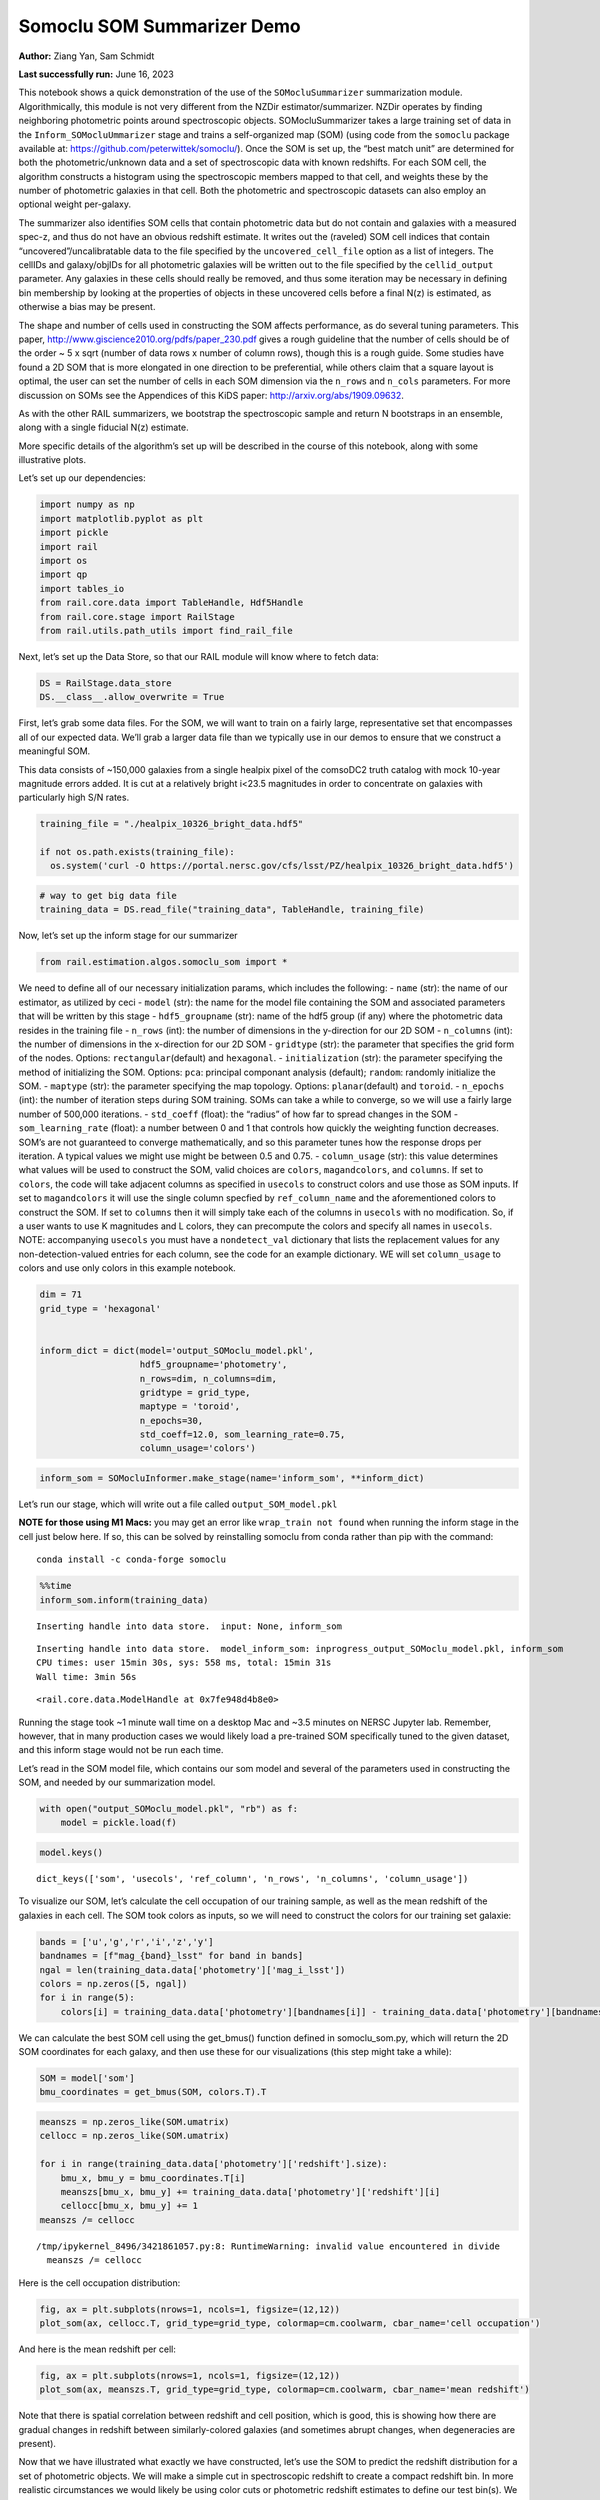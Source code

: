 Somoclu SOM Summarizer Demo
===========================

**Author:** Ziang Yan, Sam Schmidt

**Last successfully run:** June 16, 2023

This notebook shows a quick demonstration of the use of the
``SOMocluSummarizer`` summarization module. Algorithmically, this module
is not very different from the NZDir estimator/summarizer. NZDir
operates by finding neighboring photometric points around spectroscopic
objects. SOMocluSummarizer takes a large training set of data in the
``Inform_SOMocluUmmarizer`` stage and trains a self-organized map (SOM)
(using code from the ``somoclu`` package available at:
https://github.com/peterwittek/somoclu/). Once the SOM is set up, the
“best match unit” are determined for both the photometric/unknown data
and a set of spectroscopic data with known redshifts. For each SOM cell,
the algorithm constructs a histogram using the spectroscopic members
mapped to that cell, and weights these by the number of photometric
galaxies in that cell. Both the photometric and spectroscopic datasets
can also employ an optional weight per-galaxy.

The summarizer also identifies SOM cells that contain photometric data
but do not contain and galaxies with a measured spec-z, and thus do not
have an obvious redshift estimate. It writes out the (raveled) SOM cell
indices that contain “uncovered”/uncalibratable data to the file
specified by the ``uncovered_cell_file`` option as a list of integers.
The cellIDs and galaxy/objIDs for all photometric galaxies will be
written out to the file specified by the ``cellid_output`` parameter.
Any galaxies in these cells should really be removed, and thus some
iteration may be necessary in defining bin membership by looking at the
properties of objects in these uncovered cells before a final N(z) is
estimated, as otherwise a bias may be present.

The shape and number of cells used in constructing the SOM affects
performance, as do several tuning parameters. This paper,
http://www.giscience2010.org/pdfs/paper_230.pdf gives a rough guideline
that the number of cells should be of the order ~ 5 x sqrt (number of
data rows x number of column rows), though this is a rough guide. Some
studies have found a 2D SOM that is more elongated in one direction to
be preferential, while others claim that a square layout is optimal, the
user can set the number of cells in each SOM dimension via the
``n_rows`` and ``n_cols`` parameters. For more discussion on SOMs see
the Appendices of this KiDS paper: http://arxiv.org/abs/1909.09632.

As with the other RAIL summarizers, we bootstrap the spectroscopic
sample and return N bootstraps in an ensemble, along with a single
fiducial N(z) estimate.

More specific details of the algorithm’s set up will be described in the
course of this notebook, along with some illustrative plots.

Let’s set up our dependencies:

.. code:: ipython3

    import numpy as np
    import matplotlib.pyplot as plt
    import pickle
    import rail
    import os
    import qp
    import tables_io
    from rail.core.data import TableHandle, Hdf5Handle
    from rail.core.stage import RailStage
    from rail.utils.path_utils import find_rail_file


Next, let’s set up the Data Store, so that our RAIL module will know
where to fetch data:

.. code:: ipython3

    DS = RailStage.data_store
    DS.__class__.allow_overwrite = True

First, let’s grab some data files. For the SOM, we will want to train on
a fairly large, representative set that encompasses all of our expected
data. We’ll grab a larger data file than we typically use in our demos
to ensure that we construct a meaningful SOM.

This data consists of ~150,000 galaxies from a single healpix pixel of
the comsoDC2 truth catalog with mock 10-year magnitude errors added. It
is cut at a relatively bright i<23.5 magnitudes in order to concentrate
on galaxies with particularly high S/N rates.

.. code:: ipython3

    training_file = "./healpix_10326_bright_data.hdf5"
    
    if not os.path.exists(training_file):
      os.system('curl -O https://portal.nersc.gov/cfs/lsst/PZ/healpix_10326_bright_data.hdf5')

.. code:: ipython3

    # way to get big data file
    training_data = DS.read_file("training_data", TableHandle, training_file)

Now, let’s set up the inform stage for our summarizer

.. code:: ipython3

    from rail.estimation.algos.somoclu_som import *

We need to define all of our necessary initialization params, which
includes the following: - ``name`` (str): the name of our estimator, as
utilized by ceci - ``model`` (str): the name for the model file
containing the SOM and associated parameters that will be written by
this stage - ``hdf5_groupname`` (str): name of the hdf5 group (if any)
where the photometric data resides in the training file - ``n_rows``
(int): the number of dimensions in the y-direction for our 2D SOM -
``n_columns`` (int): the number of dimensions in the x-direction for our
2D SOM - ``gridtype`` (str): the parameter that specifies the grid form
of the nodes. Options: ``rectangular``\ (default) and ``hexagonal``. -
``initialization`` (str): the parameter specifying the method of
initializing the SOM. Options: ``pca``: principal componant analysis
(default); ``random``: randomly initialize the SOM. - ``maptype`` (str):
the parameter specifying the map topology. Options:
``planar``\ (default) and ``toroid``. - ``n_epochs`` (int): the number
of iteration steps during SOM training. SOMs can take a while to
converge, so we will use a fairly large number of 500,000 iterations. -
``std_coeff`` (float): the “radius” of how far to spread changes in the
SOM - ``som_learning_rate`` (float): a number between 0 and 1 that
controls how quickly the weighting function decreases. SOM’s are not
guaranteed to converge mathematically, and so this parameter tunes how
the response drops per iteration. A typical values we might use might be
between 0.5 and 0.75. - ``column_usage`` (str): this value determines
what values will be used to construct the SOM, valid choices are
``colors``, ``magandcolors``, and ``columns``. If set to ``colors``, the
code will take adjacent columns as specified in ``usecols`` to construct
colors and use those as SOM inputs. If set to ``magandcolors`` it will
use the single column specfied by ``ref_column_name`` and the
aforementioned colors to construct the SOM. If set to ``columns`` then
it will simply take each of the columns in ``usecols`` with no
modification. So, if a user wants to use K magnitudes and L colors, they
can precompute the colors and specify all names in ``usecols``. NOTE:
accompanying ``usecols`` you must have a ``nondetect_val`` dictionary
that lists the replacement values for any non-detection-valued entries
for each column, see the code for an example dictionary. WE will set
``column_usage`` to colors and use only colors in this example notebook.

.. code:: ipython3

    dim = 71
    grid_type = 'hexagonal'
    
    
    inform_dict = dict(model='output_SOMoclu_model.pkl', 
                       hdf5_groupname='photometry',
                       n_rows=dim, n_columns=dim, 
                       gridtype = grid_type,
                       maptype = 'toroid',
                       n_epochs=30,
                       std_coeff=12.0, som_learning_rate=0.75,
                       column_usage='colors')

.. code:: ipython3

    inform_som = SOMocluInformer.make_stage(name='inform_som', **inform_dict)

Let’s run our stage, which will write out a file called
``output_SOM_model.pkl``

**NOTE for those using M1 Macs:** you may get an error like
``wrap_train not found`` when running the inform stage in the cell just
below here. If so, this can be solved by reinstalling somoclu from conda
rather than pip with the command:

::

   conda install -c conda-forge somoclu

.. code:: ipython3

    %%time
    inform_som.inform(training_data)


.. parsed-literal::

    Inserting handle into data store.  input: None, inform_som


.. parsed-literal::

    Inserting handle into data store.  model_inform_som: inprogress_output_SOMoclu_model.pkl, inform_som
    CPU times: user 15min 30s, sys: 558 ms, total: 15min 31s
    Wall time: 3min 56s




.. parsed-literal::

    <rail.core.data.ModelHandle at 0x7fe948d4b8e0>



Running the stage took ~1 minute wall time on a desktop Mac and ~3.5
minutes on NERSC Jupyter lab. Remember, however, that in many production
cases we would likely load a pre-trained SOM specifically tuned to the
given dataset, and this inform stage would not be run each time.

Let’s read in the SOM model file, which contains our som model and
several of the parameters used in constructing the SOM, and needed by
our summarization model.

.. code:: ipython3

    with open("output_SOMoclu_model.pkl", "rb") as f:
        model = pickle.load(f)

.. code:: ipython3

    model.keys()




.. parsed-literal::

    dict_keys(['som', 'usecols', 'ref_column', 'n_rows', 'n_columns', 'column_usage'])



To visualize our SOM, let’s calculate the cell occupation of our
training sample, as well as the mean redshift of the galaxies in each
cell. The SOM took colors as inputs, so we will need to construct the
colors for our training set galaxie:

.. code:: ipython3

    bands = ['u','g','r','i','z','y']
    bandnames = [f"mag_{band}_lsst" for band in bands]
    ngal = len(training_data.data['photometry']['mag_i_lsst'])
    colors = np.zeros([5, ngal])
    for i in range(5):
        colors[i] = training_data.data['photometry'][bandnames[i]] - training_data.data['photometry'][bandnames[i+1]]

We can calculate the best SOM cell using the get_bmus() function defined
in somoclu_som.py, which will return the 2D SOM coordinates for each
galaxy, and then use these for our visualizations (this step might take
a while):

.. code:: ipython3

    SOM = model['som']
    bmu_coordinates = get_bmus(SOM, colors.T).T

.. code:: ipython3

    meanszs = np.zeros_like(SOM.umatrix)
    cellocc = np.zeros_like(SOM.umatrix)
    
    for i in range(training_data.data['photometry']['redshift'].size):
        bmu_x, bmu_y = bmu_coordinates.T[i]
        meanszs[bmu_x, bmu_y] += training_data.data['photometry']['redshift'][i]
        cellocc[bmu_x, bmu_y] += 1
    meanszs /= cellocc


.. parsed-literal::

    /tmp/ipykernel_8496/3421861057.py:8: RuntimeWarning: invalid value encountered in divide
      meanszs /= cellocc


Here is the cell occupation distribution:

.. code:: ipython3

    fig, ax = plt.subplots(nrows=1, ncols=1, figsize=(12,12))
    plot_som(ax, cellocc.T, grid_type=grid_type, colormap=cm.coolwarm, cbar_name='cell occupation')



.. image:: ../../../docs/rendered/estimation_examples/11_SomocluSOM_files/../../../docs/rendered/estimation_examples/11_SomocluSOM_24_0.png


And here is the mean redshift per cell:

.. code:: ipython3

    fig, ax = plt.subplots(nrows=1, ncols=1, figsize=(12,12))
    plot_som(ax, meanszs.T, grid_type=grid_type, colormap=cm.coolwarm, cbar_name='mean redshift')



.. image:: ../../../docs/rendered/estimation_examples/11_SomocluSOM_files/../../../docs/rendered/estimation_examples/11_SomocluSOM_26_0.png


Note that there is spatial correlation between redshift and cell
position, which is good, this is showing how there are gradual changes
in redshift between similarly-colored galaxies (and sometimes abrupt
changes, when degeneracies are present).

Now that we have illustrated what exactly we have constructed, let’s use
the SOM to predict the redshift distribution for a set of photometric
objects. We will make a simple cut in spectroscopic redshift to create a
compact redshift bin. In more realistic circumstances we would likely be
using color cuts or photometric redshift estimates to define our test
bin(s). We will cut our photometric sample to only include galaxies in
0.5<specz<0.9.

We will need to trim both our spec-z set to i<23.5 to match our trained
SOM:

.. code:: ipython3

    testfile = find_rail_file('examples_data/testdata/test_dc2_training_9816.hdf5')
    data = tables_io.read(testfile)['photometry']
    mask = ((data['redshift'] > 0.2) & (data['redshift']<0.5))
    brightmask = ((mask) & (data['mag_i_lsst']<23.5))
    trim_data = {}
    bright_data = {}
    for key in data.keys():
        trim_data[key] = data[key][mask]
        bright_data[key] = data[key][brightmask]
    trimdict = dict(photometry=trim_data)
    brightdict = dict(photometry=bright_data)
    # add data to data store
    test_data = DS.add_data("tomo_bin", trimdict, Hdf5Handle)
    bright_data = DS.add_data("bright_bin", brightdict, Hdf5Handle)

.. code:: ipython3

    specfile = find_rail_file("examples_data/testdata/test_dc2_validation_9816.hdf5")
    spec_data = tables_io.read(specfile)['photometry']
    smask = (spec_data['mag_i_lsst'] <23.5)
    trim_spec = {}
    for key in spec_data.keys():
        trim_spec[key] = spec_data[key][smask]
    trim_dict = dict(photometry=trim_spec)
    spec_data = DS.add_data("spec_data", trim_dict, Hdf5Handle)

Note that we have removed the ‘photometry’ group, we will specify the
``phot_groupname`` as “” in the parameters below.

As before, let us specify our initialization params for the
SomocluSOMSummarizer stage, including:

-  ``model``: name of the pickled model that we created, in this case
   “output_SOM_model.pkl”
-  ``hdf5_groupname`` (str): hdf5 group for our photometric data (in our
   case ““)
-  ``objid_name`` (str): string specifying the name of the ID column, if
   present photom data, will be written out to cellid_output file
-  ``spec_groupname`` (str): hdf5 group for the spectroscopic data
-  ``nzbins`` (int): number of bins to use in our histogram ensemble
-  ``nsamples`` (int): number of bootstrap samples to generate
-  ``output`` (str): name of the output qp file with N samples
-  ``single_NZ`` (str): name of the qp file with fiducial distribution
-  ``uncovered_cell_file`` (str): name of hdf5 file containing a list of
   all of the cells with phot data but no spec-z objects: photometric
   objects in these cells will *not* be accounted for in the final N(z),
   and should really be removed from the sample before running the
   summarizer. Note that we return a single integer that is constructed
   from the pairs of SOM cell indices via
   ``np.ravel_multi_index``\ (indices).

.. code:: ipython3

    summ_dict = dict(model="output_SOMoclu_model.pkl", hdf5_groupname='photometry',
                     spec_groupname='photometry', nzbins=101, nsamples=25,
                     output='SOM_ensemble.hdf5', single_NZ='fiducial_SOMoclu_NZ.hdf5',
                     uncovered_cell_file='all_uncovered_cells.hdf5',
                     objid_name='id',
                     cellid_output='output_cellIDs.hdf5')

Now let’s initialize and run the summarizer. One feature of the SOM: if
any SOM cells contain photometric data but do not contain any redshifts
values in the spectroscopic set, then no reasonable redshift estimate
for those objects is defined, and they are skipped. The method currently
prints the indices of uncovered cells, we may modify the algorithm to
actually output the uncovered galaxies in a separate file in the future.

.. code:: ipython3

    som_summarizer = SOMocluSummarizer.make_stage(name='SOMoclu_summarizer', **summ_dict)

.. code:: ipython3

    som_summarizer.summarize(test_data, spec_data)


.. parsed-literal::

    Inserting handle into data store.  spec_input: None, SOMoclu_summarizer
    Inserting handle into data store.  model: output_SOMoclu_model.pkl, SOMoclu_summarizer
    Warning: number of clusters is not provided. The SOM will NOT be grouped into clusters.


.. parsed-literal::

    Process 0 running summarizer on chunk 0 - 1545
    Inserting handle into data store.  cellid_output_SOMoclu_summarizer: inprogress_output_cellIDs.hdf5, SOMoclu_summarizer
    the following clusters contain photometric data but not spectroscopic data:
    {np.int64(4104), np.int64(4105), np.int64(4108), np.int64(4109), np.int64(2063), np.int64(4112), np.int64(4126), np.int64(2080), np.int64(4150), np.int64(4151), np.int64(4155), np.int64(2110), np.int64(4162), np.int64(4180), np.int64(2133), np.int64(4183), np.int64(4189), np.int64(2150), np.int64(2156), np.int64(4204), np.int64(4213), np.int64(2174), np.int64(2180), np.int64(4231), np.int64(4252), np.int64(4258), np.int64(4259), np.int64(2218), np.int64(4268), np.int64(4271), np.int64(4281), np.int64(4282), np.int64(2236), np.int64(2241), np.int64(4300), np.int64(4303), np.int64(4311), np.int64(221), np.int64(4318), np.int64(2274), np.int64(4324), np.int64(2278), np.int64(2287), np.int64(4348), np.int64(4357), np.int64(4376), np.int64(2332), np.int64(4400), np.int64(4410), np.int64(4411), np.int64(324), np.int64(2391), np.int64(2394), np.int64(4451), np.int64(4452), np.int64(2416), np.int64(4472), np.int64(4475), np.int64(2438), np.int64(2448), np.int64(2450), np.int64(409), np.int64(4505), np.int64(4510), np.int64(2463), np.int64(2472), np.int64(4520), np.int64(4523), np.int64(4539), np.int64(4540), np.int64(2501), np.int64(4550), np.int64(4556), np.int64(4557), np.int64(4558), np.int64(2518), np.int64(4567), np.int64(4572), np.int64(2539), np.int64(4606), np.int64(2559), np.int64(2572), np.int64(2580), np.int64(2583), np.int64(2593), np.int64(4651), np.int64(2603), np.int64(2607), np.int64(4657), np.int64(4660), np.int64(4663), np.int64(4670), np.int64(2623), np.int64(2634), np.int64(4693), np.int64(2655), np.int64(4709), np.int64(2664), np.int64(2667), np.int64(2669), np.int64(4720), np.int64(2677), np.int64(4726), np.int64(2679), np.int64(2682), np.int64(2685), np.int64(4734), np.int64(2689), np.int64(2697), np.int64(650), np.int64(2709), np.int64(4759), np.int64(4764), np.int64(2716), np.int64(2719), np.int64(2724), np.int64(4772), np.int64(2726), np.int64(2727), np.int64(2729), np.int64(4778), np.int64(2735), np.int64(687), np.int64(2736), np.int64(2741), np.int64(2743), np.int64(695), np.int64(2745), np.int64(2746), np.int64(2754), np.int64(4802), np.int64(713), np.int64(4815), np.int64(2771), np.int64(2775), np.int64(4825), np.int64(2783), np.int64(746), np.int64(2795), np.int64(2798), np.int64(2801), np.int64(4852), np.int64(2809), np.int64(763), np.int64(768), np.int64(2826), np.int64(2830), np.int64(791), np.int64(4888), np.int64(799), np.int64(4897), np.int64(2851), np.int64(2860), np.int64(2861), np.int64(4919), np.int64(824), np.int64(2876), np.int64(2886), np.int64(2900), np.int64(4952), np.int64(4978), np.int64(4979), np.int64(2937), np.int64(2945), np.int64(4994), np.int64(4998), np.int64(4999), np.int64(5000), np.int64(2968), np.int64(2972), np.int64(5021), np.int64(926), np.int64(2998), np.int64(3003), np.int64(3017), np.int64(3018), np.int64(977), np.int64(3039), np.int64(3054), np.int64(3070), np.int64(3075), np.int64(3085), np.int64(1038), np.int64(3119), np.int64(3170), np.int64(3183), np.int64(3199), np.int64(3206), np.int64(3207), np.int64(1161), np.int64(3216), np.int64(3221), np.int64(1176), np.int64(3231), np.int64(3237), np.int64(3247), np.int64(3249), np.int64(3279), np.int64(3290), np.int64(3295), np.int64(1273), np.int64(3331), np.int64(1293), np.int64(1298), np.int64(3361), np.int64(3370), np.int64(1325), np.int64(3386), np.int64(1339), np.int64(1344), np.int64(1352), np.int64(3409), np.int64(3414), np.int64(3419), np.int64(3420), np.int64(1375), np.int64(3428), np.int64(1386), np.int64(3439), np.int64(1391), np.int64(3443), np.int64(1403), np.int64(3461), np.int64(3477), np.int64(3478), np.int64(1432), np.int64(1443), np.int64(3492), np.int64(1454), np.int64(1490), np.int64(1492), np.int64(1493), np.int64(3544), np.int64(1500), np.int64(3560), np.int64(3576), np.int64(1530), np.int64(3585), np.int64(1540), np.int64(1543), np.int64(3597), np.int64(3598), np.int64(3600), np.int64(3602), np.int64(3605), np.int64(3610), np.int64(1569), np.int64(1582), np.int64(3637), np.int64(3652), np.int64(1612), np.int64(3676), np.int64(3693), np.int64(1647), np.int64(1649), np.int64(3716), np.int64(3740), np.int64(1698), np.int64(3751), np.int64(1710), np.int64(3762), np.int64(3764), np.int64(1721), np.int64(3770), np.int64(3780), np.int64(3782), np.int64(3787), np.int64(1741), np.int64(3791), np.int64(3804), np.int64(1762), np.int64(1764), np.int64(3818), np.int64(1771), np.int64(1778), np.int64(3850), np.int64(3851), np.int64(3852), np.int64(3863), np.int64(1818), np.int64(3869), np.int64(1822), np.int64(3875), np.int64(1833), np.int64(1837), np.int64(1838), np.int64(3898), np.int64(3901), np.int64(3904), np.int64(3907), np.int64(1866), np.int64(1871), np.int64(3933), np.int64(3937), np.int64(1889), np.int64(3949), np.int64(3955), np.int64(3962), np.int64(1917), np.int64(1923), np.int64(1929), np.int64(1931), np.int64(3980), np.int64(1943), np.int64(3993), np.int64(3995), np.int64(4007), np.int64(1971), np.int64(4022), np.int64(1976), np.int64(4027), np.int64(4028), np.int64(1995), np.int64(2000), np.int64(2010), np.int64(4073)}


.. parsed-literal::

    517 out of 5041 have usable data
    Inserting handle into data store.  output_SOMoclu_summarizer: inprogress_SOM_ensemble.hdf5, SOMoclu_summarizer
    Inserting handle into data store.  single_NZ_SOMoclu_summarizer: inprogress_fiducial_SOMoclu_NZ.hdf5, SOMoclu_summarizer
    Inserting handle into data store.  uncovered_cluster_file_SOMoclu_summarizer: inprogress_uncovered_cluster_file_SOMoclu_summarizer, SOMoclu_summarizer


.. parsed-literal::

    NOTE/WARNING: Expected output file uncovered_cluster_file_SOMoclu_summarizer was not generated.




.. parsed-literal::

    <rail.core.data.QPHandle at 0x7fe8fafac250>



Let’s open the fiducial N(z) file, plot it, and see how it looks, and
compare it to the true tomographic bin file:

.. code:: ipython3

    fid_ens = qp.read("fiducial_SOMoclu_NZ.hdf5")

.. code:: ipython3

    def get_cont_hist(data, bins):
        hist, bin_edge = np.histogram(data, bins=bins, density=True)
        return hist, (bin_edge[1:]+bin_edge[:-1])/2

.. code:: ipython3

    test_nz_hist, zbin = get_cont_hist(test_data.data['photometry']['redshift'], np.linspace(0,3,101))
    som_nz_hist = np.squeeze(fid_ens.pdf(zbin))

.. code:: ipython3

    fig, ax = plt.subplots(1,1, figsize=(12,8))
    ax.set_xlabel("redshift", fontsize=15)
    ax.set_ylabel("N(z)", fontsize=15)
    ax.plot(zbin, test_nz_hist, label='True N(z)')
    ax.plot(zbin, som_nz_hist, label='SOM N(z)')
    plt.legend()




.. parsed-literal::

    <matplotlib.legend.Legend at 0x7fe8fafad6f0>




.. image:: ../../../docs/rendered/estimation_examples/11_SomocluSOM_files/../../../docs/rendered/estimation_examples/11_SomocluSOM_40_1.png


Seems fine, roughly the correct redshift range for the lower redshift
peak, but a few secondary peaks at large z tail. What if we try the
bright dataset that we made?

.. code:: ipython3

    bright_dict = dict(model="output_SOMoclu_model.pkl", hdf5_groupname='photometry',
                       spec_groupname='photometry', nzbins=101, nsamples=25,
                       output='BRIGHT_SOMoclu_ensemble.hdf5', single_NZ='BRIGHT_fiducial_SOMoclu_NZ.hdf5',
                       uncovered_cell_file="BRIGHT_uncovered_cells.hdf5",
                       objid_name='id',
                       cellid_output='BRIGHT_output_cellIDs.hdf5')
    bright_summarizer = SOMocluSummarizer.make_stage(name='bright_summarizer', **bright_dict)

.. code:: ipython3

    bright_summarizer.summarize(bright_data, spec_data)


.. parsed-literal::

    Warning: number of clusters is not provided. The SOM will NOT be grouped into clusters.


.. parsed-literal::

    Process 0 running summarizer on chunk 0 - 645
    Inserting handle into data store.  cellid_output_bright_summarizer: inprogress_BRIGHT_output_cellIDs.hdf5, bright_summarizer
    the following clusters contain photometric data but not spectroscopic data:
    {np.int64(3075), np.int64(1540), np.int64(1543), np.int64(4105), np.int64(4108), np.int64(3085), np.int64(4109), np.int64(2063), np.int64(4112), np.int64(3597), np.int64(3598), np.int64(2580), np.int64(3605), np.int64(4126), np.int64(2593), np.int64(1569), np.int64(4651), np.int64(4657), np.int64(4660), np.int64(3637), np.int64(4150), np.int64(4151), np.int64(4663), np.int64(4155), np.int64(4162), np.int64(3652), np.int64(2634), np.int64(1612), np.int64(4693), np.int64(3070), np.int64(4709), np.int64(2150), np.int64(2664), np.int64(3693), np.int64(3183), np.int64(1647), np.int64(1649), np.int64(4213), np.int64(2679), np.int64(2685), np.int64(4734), np.int64(2689), np.int64(2697), np.int64(650), np.int64(3221), np.int64(1176), np.int64(4764), np.int64(2716), np.int64(3231), np.int64(4258), np.int64(1698), np.int64(2724), np.int64(4772), np.int64(2726), np.int64(2727), np.int64(2729), np.int64(4778), np.int64(3247), np.int64(2735), np.int64(3249), np.int64(695), np.int64(4281), np.int64(2745), np.int64(2746), np.int64(2236), np.int64(1721), np.int64(2241), np.int64(2754), np.int64(4802), np.int64(3782), np.int64(4300), np.int64(3279), np.int64(3791), np.int64(4311), np.int64(2775), np.int64(4825), np.int64(3290), np.int64(2274), np.int64(4324), np.int64(746), np.int64(2795), np.int64(3818), np.int64(2798), np.int64(2287), np.int64(4852), np.int64(2809), np.int64(3331), np.int64(4357), np.int64(3850), np.int64(3851), np.int64(3852), np.int64(1298), np.int64(791), np.int64(4376), np.int64(3863), np.int64(2332), np.int64(3869), np.int64(3875), np.int64(3370), np.int64(2860), np.int64(2861), np.int64(4400), np.int64(4919), np.int64(4410), np.int64(3386), np.int64(2876), np.int64(1344), np.int64(3904), np.int64(2886), np.int64(1871), np.int64(4952), np.int64(3419), np.int64(3420), np.int64(3933), np.int64(1375), np.int64(4451), np.int64(3428), np.int64(1386), np.int64(3439), np.int64(1391), np.int64(3443), np.int64(4979), np.int64(3955), np.int64(4472), np.int64(2937), np.int64(3962), np.int64(4475), np.int64(2945), np.int64(4994), np.int64(1923), np.int64(3461), np.int64(2438), np.int64(4998), np.int64(1929), np.int64(1931), np.int64(2448), np.int64(2450), np.int64(2968), np.int64(409), np.int64(3993), np.int64(3995), np.int64(5021), np.int64(1443), np.int64(1454), np.int64(1971), np.int64(2998), np.int64(4027), np.int64(4028), np.int64(3017), np.int64(3018), np.int64(4556), np.int64(2000), np.int64(977), np.int64(1492), np.int64(1493), np.int64(4567), np.int64(3544), np.int64(2010), np.int64(3054), np.int64(3576), np.int64(4606)}


.. parsed-literal::

    316 out of 5041 have usable data
    Inserting handle into data store.  output_bright_summarizer: inprogress_BRIGHT_SOMoclu_ensemble.hdf5, bright_summarizer
    Inserting handle into data store.  single_NZ_bright_summarizer: inprogress_BRIGHT_fiducial_SOMoclu_NZ.hdf5, bright_summarizer
    Inserting handle into data store.  uncovered_cluster_file_bright_summarizer: inprogress_uncovered_cluster_file_bright_summarizer, bright_summarizer


.. parsed-literal::

    NOTE/WARNING: Expected output file uncovered_cluster_file_bright_summarizer was not generated.




.. parsed-literal::

    <rail.core.data.QPHandle at 0x7fe8fb20b430>



.. code:: ipython3

    bright_fid_ens = qp.read("BRIGHT_fiducial_SOMoclu_NZ.hdf5")

.. code:: ipython3

    bright_nz_hist, zbin = get_cont_hist(bright_data.data['photometry']['redshift'], np.linspace(0,3,101))
    bright_som_nz_hist = np.squeeze(bright_fid_ens.pdf(zbin))

.. code:: ipython3

    fig, ax = plt.subplots(1,1, figsize=(12,8))
    ax.set_xlabel("redshift", fontsize=15)
    ax.set_ylabel("N(z)", fontsize=15)
    ax.plot(zbin, bright_nz_hist, label='True N(z), bright')
    ax.plot(zbin, bright_som_nz_hist, label='SOM N(z), bright')
    plt.legend()




.. parsed-literal::

    <matplotlib.legend.Legend at 0x7fe8fb20a7d0>




.. image:: ../../../docs/rendered/estimation_examples/11_SomocluSOM_files/../../../docs/rendered/estimation_examples/11_SomocluSOM_46_1.png


Looks better, we’ve eliminated the secondary peak. Now, SOMs are a bit
touchy to train, and are highly dependent on the dataset used to train
them. This demo used a relatively small dataset (~150,000 DC2 galaxies
from one healpix pixel) to train the SOM, and even smaller photometric
and spectroscopic datasets of 10,000 and 20,000 galaxies. We should
expect slightly better results with more data, at least in cells where
the spectroscopic data is representative.

However, there is a caveat that SOMs are not guaranteed to converge, and
are very sensitive to both the input data and tunable parameters of the
model. So, users should do some verification tests before trusting the
SOM is going to give accurate results.

Finally, let’s load up our bootstrap ensembles and overplot N(z) of
bootstrap samples:

.. code:: ipython3

    boot_ens = qp.read("BRIGHT_SOMoclu_ensemble.hdf5")

.. code:: ipython3

    fig, ax=plt.subplots(1,1,figsize=(8, 8))
    ax.set_xlim((0,1))
    ax.set_xlabel("redshift", fontsize=20)
    ax.set_ylabel("N(z)", fontsize=20)
    
    ax.plot(zbin, bright_nz_hist, lw=2, label='True N(z)', color='C1', zorder=1)
    ax.plot(zbin, bright_som_nz_hist, lw=2, label='SOM mean N(z)', color='k', zorder=2)
    
    for i in range(boot_ens.npdf):
        #ax = plt.subplot(2,3,i+1)
        pdf = np.squeeze(boot_ens[i].pdf(zbin))
        if i == 0:        
            ax.plot(zbin, pdf, color='C2',zorder=0, lw=2, alpha=0.5, label='SOM N(z) samples')
        else:
            ax.plot(zbin, pdf, color='C2',zorder=0, lw=2, alpha=0.5)
        #boot_ens[i].plot_native(axes=ax, label=f'SOM bootstrap {i}')
    plt.legend(fontsize=20)
    plt.xlim(0, 1.5)
    
    plt.xticks(fontsize=18)
    plt.yticks(fontsize=18)





.. parsed-literal::

    (array([-1.,  0.,  1.,  2.,  3.,  4.,  5.,  6.,  7.]),
     [Text(0, -1.0, '−1'),
      Text(0, 0.0, '0'),
      Text(0, 1.0, '1'),
      Text(0, 2.0, '2'),
      Text(0, 3.0, '3'),
      Text(0, 4.0, '4'),
      Text(0, 5.0, '5'),
      Text(0, 6.0, '6'),
      Text(0, 7.0, '7')])




.. image:: ../../../docs/rendered/estimation_examples/11_SomocluSOM_files/../../../docs/rendered/estimation_examples/11_SomocluSOM_50_1.png


Quantitative metrics
--------------------

Let’s look at how we’ve done at estimating the mean redshift and “width”
(via standard deviation) of our tomographic bin compared to the true
redshift and “width” for both our “full” sample and “bright” i<23.5
samples. We will plot the mean and std dev for the full and bright
distributions compared to the true mean and width, and show the Gaussian
uncertainty approximation given the scatter in the bootstraps for the
mean:

.. code:: ipython3

    from scipy.stats import norm

.. code:: ipython3

    full_ens = qp.read("SOM_ensemble.hdf5")
    full_means = full_ens.mean().flatten()
    full_stds = full_ens.std().flatten()
    true_full_mean = np.mean(test_data.data['photometry']['redshift'])
    true_full_std = np.std(test_data.data['photometry']['redshift'])
    # mean and width of bootstraps
    full_mu = np.mean(full_means)
    full_sig = np.std(full_means)
    full_norm = norm(loc=full_mu, scale=full_sig)
    grid = np.linspace(0, .7, 301)
    full_uncert = full_norm.pdf(grid)*2.51*full_sig

Let’s check the accuracy and precision of mean readshift:

.. code:: ipython3

    print("The mean redshift of the SOM ensemble is: "+str(round(np.mean(full_means),4)) + '+-' + str(round(np.std(full_means),4)))
    print("The mean redshift of the real data is: "+str(round(true_full_mean,4)))
    print("The bias of mean redshift is:"+str(round(np.mean(full_means)-true_full_mean,4)) + '+-' + str(round(np.std(full_means),4)))


.. parsed-literal::

    The mean redshift of the SOM ensemble is: 0.3314+-0.0043
    The mean redshift of the real data is: 0.3547
    The bias of mean redshift is:-0.0233+-0.0043


.. code:: ipython3

    bright_means = boot_ens.mean().flatten()
    bright_stds = boot_ens.std().flatten()
    true_bright_mean = np.mean(bright_data.data['photometry']['redshift'])
    true_bright_std = np.std(bright_data.data['photometry']['redshift'])
    bright_uncert = np.std(bright_means)
    # mean and width of bootstraps
    bright_mu = np.mean(bright_means)
    bright_sig = np.std(bright_means)
    bright_norm = norm(loc=bright_mu, scale=bright_sig)
    bright_uncert = bright_norm.pdf(grid)*2.51*bright_sig

.. code:: ipython3

    print("The mean redshift of the SOM ensemble is: "+str(round(np.mean(bright_means),4)) + '+-' + str(round(np.std(bright_means),4)))
    print("The mean redshift of the real data is: "+str(round(true_bright_mean,4)))
    print("The bias of mean redshift is:"+str(round(np.mean(bright_means)-true_bright_mean, 4)) + '+-' + str(round(np.std(bright_means),4)))


.. parsed-literal::

    The mean redshift of the SOM ensemble is: 0.3332+-0.004
    The mean redshift of the real data is: 0.3493
    The bias of mean redshift is:-0.0161+-0.004


.. code:: ipython3

    plt.figure(figsize=(12,18))
    ax0 = plt.subplot(2, 1, 1)
    ax0.set_xlim(0.0, 0.7)
    ax0.axvline(true_full_mean, color='r', lw=3, label='true mean full sample')
    ax0.vlines(full_means, ymin=0, ymax=1, color='r', ls='--', lw=1, label='bootstrap means')
    ax0.axvline(true_full_std, color='b', lw=3, label='true std full sample')
    ax0.vlines(full_stds, ymin=0, ymax=1, lw=1, color='b', ls='--', label='bootstrap stds')
    ax0.plot(grid, full_uncert, c='k', label='full mean uncertainty')
    ax0.legend(loc='upper right', fontsize=12)
    ax0.set_xlabel('redshift', fontsize=12)
    ax0.set_title('mean and std for full sample', fontsize=12)
    
    ax1 = plt.subplot(2, 1, 2)
    ax1.set_xlim(0.0, 0.7)
    ax1.axvline(true_bright_mean, color='r', lw=3, label='true mean bright sample')
    ax1.vlines(bright_means, ymin=0, ymax=1, color='r', ls='--', lw=1, label='bootstrap means')
    ax1.axvline(true_bright_std, color='b', lw=3, label='true std bright sample')
    ax1.plot(grid, bright_uncert, c='k', label='bright mean uncertainty')
    ax1.vlines(bright_stds, ymin=0, ymax=1, ls='--', lw=1, color='b', label='bootstrap stds')
    ax1.legend(loc='upper right', fontsize=12)
    ax1.set_xlabel('redshift', fontsize=12)
    ax1.set_title('mean and std for bright sample', fontsize=12);



.. image:: ../../../docs/rendered/estimation_examples/11_SomocluSOM_files/../../../docs/rendered/estimation_examples/11_SomocluSOM_58_0.png


For both cases, the mean redshifts seem to be pretty precise and
accurate (bright sample seems more precise). For the full sample, the
SOM N(z) are slightly wider, while for the bright sample the widths are
also fairly accurate. For both cases, the errors in mean redshift are at
levels of ~0.005, close to the tolerance for cosmological analysis.
However, we have not consider the photometric error in magnitudes and
colors, as well as additional color selections. Our sample is also
limited. This demo only serves as a preliminary implementation of SOM in
RAIL.

.. code:: ipython3

    import numpy as np
    import matplotlib.pyplot as plt
    
    clgg = {}
    for i in range(5):
        clgg['tomo_bin'+str(i+1)] = np.random.random(100)
        
    for i in range(5):
        plt.plot(np.arange(100), clgg['tomo_bin'+str(i+1)], label='tomo_bin'+str(i+1))
    plt.legend()




.. parsed-literal::

    <matplotlib.legend.Legend at 0x7fe8fdf85150>




.. image:: ../../../docs/rendered/estimation_examples/11_SomocluSOM_files/../../../docs/rendered/estimation_examples/11_SomocluSOM_60_1.png

